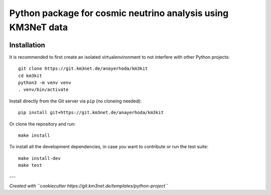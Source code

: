 Python package for cosmic neutrino analysis using KM3NeT data
=============================================================

.. image:: https://git.km3net.de/anayerhoda/km3kit/badges/master/pipeline.svg
    :target: https://git.km3net.de/anayerhoda/km3kit/pipelines

.. image:: https://git.km3net.de/anayerhoda/km3kit/badges/master/coverage.svg
    :target: https://anayerhoda.pages.km3net.de/km3kit/coverage

.. image:: https://git.km3net.de/examples/km3badges/-/raw/master/docs-latest-brightgreen.svg
    :target: https://anayerhoda.pages.km3net.de/km3kit


Installation
~~~~~~~~~~~~

It is recommended to first create an isolated virtualenvironment to not interfere
with other Python projects::

  git clone https://git.km3net.de/anayerhoda/km3kit
  cd km3kit
  python3 -m venv venv
  . venv/bin/activate

Install directly from the Git server via ``pip`` (no cloneing needed)::

  pip install git+https://git.km3net.de/anayerhoda/km3kit

Or clone the repository and run::

  make install

To install all the development dependencies, in case you want to contribute or
run the test suite::

  make install-dev
  make test


---

*Created with ``cookiecutter https://git.km3net.de/templates/python-project``*

